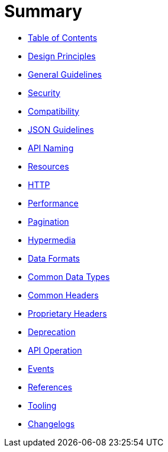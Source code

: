 = Summary

* link:TOC.md[Table of Contents]
* link:chapters/design-principles.adoc[Design Principles]
* link:chapters/chapters/general-guidelines.adoc[General Guidelines]
* link:chapters/security.adoc[Security]
* link:chapters/compatibility.adoc[Compatibility]
* link:chapters/json-guidelines.adoc[JSON Guidelines]
* link:chapters/naming.adoc[API Naming]
* link:chapters/resources.adoc[Resources]
* link:chapters/http.adoc[HTTP]
* link:chapters/performance.adoc[Performance]
* link:chapters/pagination.adoc[Pagination]
* link:chapters/hyper-media.adoc[Hypermedia]
* link:chapters/data-formats.adoc[Data Formats]
* link:chapters/common-data-types.adoc[Common Data Types]
* link:chapters/common-headers.adoc[Common Headers]
* link:chapters/proprietary-headers.adoc[Proprietary Headers]
* link:chapters/deprecation.adoc[Deprecation]
* link:chapters/api-operation.adoc[API Operation]
* link:chapters/events.adoc[Events]
* link:chapters/references.adoc[References]
* link:chapters/tooling.adoc[Tooling]
* link:chapters/changelog.adoc[Changelogs]
